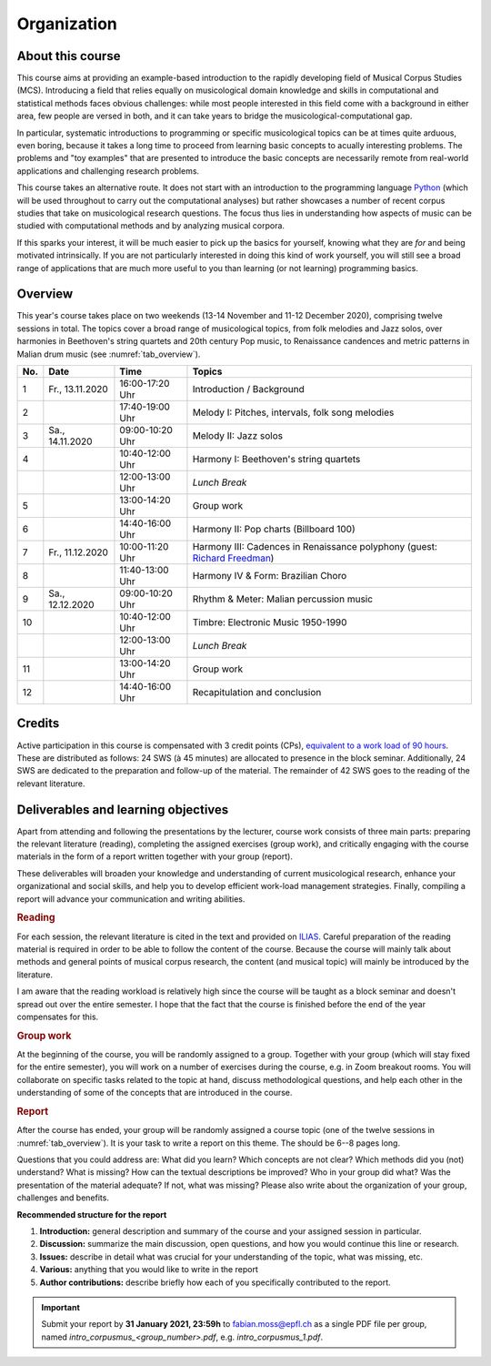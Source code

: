 Organization
============

About this course
-----------------

This course aims at providing an example-based introduction to the rapidly developing field of Musical Corpus Studies (MCS).
Introducing a field that relies equally on musicological domain knowledge and skills in computational and statistical methods 
faces obvious challenges: while most people interested in this field come with a background in either area,
few people are versed in both, and it can take years to bridge the musicological-computational gap. 

In particular, systematic introductions to programming or specific musicological topics can be at times quite arduous, even boring,
because it takes a long time to proceed from learning basic concepts to acually interesting problems. 
The problems and "toy examples" that are presented to introduce the basic concepts are necessarily remote from 
real-world applications and challenging research problems. 

This course takes an alternative route. 
It does not start with an introduction to the programming language `Python <http://python.org/>`_
(which will be used throughout to carry out the computational analyses)
but rather showcases a number of recent corpus studies that take on musicological research questions. 
The focus thus lies in understanding how aspects of music can be studied with computational methods 
and by analyzing musical corpora. 

If this sparks your interest, it will be much easier to pick up the basics for yourself,
knowing what they are *for* and being motivated intrinsically. 
If you are not particularly interested in doing this kind of work yourself, 
you will still see a broad range of applications that are much more useful to you than 
learning (or not learning) programming basics.



Overview
--------

This year's course takes place on two weekends (13-14 November and 11-12 December 2020), 
comprising twelve sessions in total. The topics cover a broad range of musicological topics, 
from folk melodies and Jazz solos, over harmonies in Beethoven's string 
quartets and 20th century Pop music, to Renaissance candences 
and metric patterns in Malian drum music (see :numref:`tab_overview`).

.. 10 15 15 60 

.. |br| raw:: html

    <br>

.. list-table:: 
   :header-rows: 1
   :widths: auto
   :name: tab_overview

   * - No.
     - Date
     - Time
     - Topics
   * - 1
     - Fr., 13.11.2020 
     - 16:00-17:20 Uhr
     - Introduction / Background
   * - 2
     - 
     - 17:40-19:00 Uhr
     - Melody I: Pitches, intervals, folk song melodies
   * - 3
     - Sa., 14.11.2020 
     - 09:00-10:20 Uhr
     - Melody II: Jazz solos
   * - 4
     -
     - 10:40-12:00 Uhr
     - Harmony I: Beethoven's string quartets
   * - 
     - 
     - 12:00-13:00 Uhr
     - *Lunch Break*
   * - 5
     - 
     - 13:00-14:20 Uhr
     - Group work
   * - 6 
     - 
     - 14:40-16:00 Uhr
     - Harmony II: Pop charts (Billboard 100)
   * - 7 
     - Fr., 11.12.2020 
     - 10:00-11:20 Uhr
     - Harmony III: Cadences in Renaissance polyphony (guest: `Richard Freedman <https://www.haverford.edu/users/rfreedma>`_)
   * - 8
     - 
     - 11:40-13:00 Uhr
     - Harmony IV & Form: Brazilian Choro
   * - 9 
     - Sa., 12.12.2020 
     - 09:00-10:20 Uhr
     - Rhythm & Meter: Malian percussion music
   * - 10
     - 
     - 10:40-12:00 Uhr
     - Timbre: Electronic Music 1950-1990
   * - 
     - 
     - 12:00-13:00 Uhr
     - *Lunch Break*
   * - 11 
     - 
     - 13:00-14:20 Uhr
     - Group work
   * - 12 
     - 
     - 14:40-16:00 Uhr
     - Recapitulation and conclusion

Credits
-------

Active participation in this course is compensated with 3 credit points (CPs), 
`equivalent to a work load of 90 hours <https://verwaltung.uni-koeln.de/abteilung21/content/studienangebot/studiengaenge_u__abschluesse/bachelor__und_masterstudiengaenge/index_ger.html>`_.
These are distributed as follows: 24 SWS (à 45 minutes) are allocated to presence in the block seminar.
Additionally, 24 SWS are dedicated to the preparation and follow-up of the material. 
The remainder of 42 SWS goes to the reading of the relevant literature.
  
Deliverables and learning objectives 
------------------------------------

Apart from attending and following the presentations by the lecturer, 
course work consists of three main parts: preparing the relevant literature (reading), 
completing the assigned exercises (group work), and critically engaging with the course materials
in the form of a report written together with your group (report).

These deliverables will broaden your knowledge and understanding of current musicological research, 
enhance your organizational and social skills, and help you to develop efficient work-load management strategies.
Finally, compiling a report will advance your communication and writing abilities.

.. rubric:: Reading

For each session, the relevant literature is cited in the text and provided on 
`ILIAS <https://www.ilias.uni-koeln.de/ilias/goto_uk_crs_3528627.html>`_. 
Careful preparation of the reading material is required in order to be able to follow the content of the course.
Because the course will mainly talk about methods and general points of musical corpus research,
the content (and musical topic) will mainly be introduced by the literature. 

I am aware that the reading workload is relatively high since the course will be taught as a block seminar
and doesn't spread out over the entire semester. I hope that the fact that the course is finished before the 
end of the year compensates for this.

.. rubric:: Group work

At the beginning of the course, you will be randomly assigned to a group. 
Together with your group (which will stay fixed for the entire semester), 
you will work on a number of exercises during the course, e.g. in Zoom breakout rooms. 
You will collaborate on specific tasks related to the topic at hand, discuss methodological questions, 
and help each other in the understanding of some of the concepts that are introduced in the course.

.. rubric:: Report

After the course has ended, your group will be randomly assigned a course topic (one of the twelve sessions in :numref:`tab_overview`). 
It is your task to write a report on this theme. The should be 6--8 pages long.

Questions that you could address are: 
What did you learn? Which concepts are not clear? Which methods did you (not) understand? 
What is missing? How can the textual descriptions be improved? Who in your group did what? 
Was the presentation of the material adequate? If not, what was missing? 
Please also write about the organization of your group, challenges and benefits. 

.. - create issues on GitHub
.. - writing academic reviews

**Recommended structure for the report**

#. **Introduction:** general description and summary of the course and your assigned session in particular. 
#. **Discussion:** summarize the main discussion, open questions, and how you would continue this line or research.
#. **Issues:** describe in detail what was crucial for your understanding of the topic, what was missing, etc.
#. **Various:** anything that you would like to write in the report 
#. **Author contributions:** describe briefly how each of you specifically contributed to the report.

.. important::
   Submit your report by **31 January 2021, 23:59h** to `fabian.moss@epfl.ch <mailto:fabian.moss@epfl.ch>`_ 
   as a single PDF file per group, named `intro_corpusmus_<group_number>.pdf`, e.g. `intro_corpusmus_1.pdf`. 
